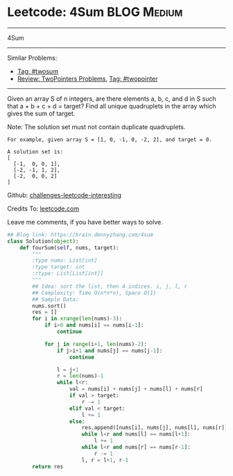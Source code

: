 * Leetcode: 4Sum                                   :BLOG:Medium:
#+STARTUP: showeverything
#+OPTIONS: toc:nil \n:t ^:nil creator:nil d:nil
:PROPERTIES:
:type:     twopointer, manydetails, twosum
:END:
---------------------------------------------------------------------
4Sum
---------------------------------------------------------------------
Similar Problems:
- [[https://brain.dennyzhang.com/tag/twosum][Tag: #twosum]]
- [[https://brain.dennyzhang.com/review-twopointer][Review: TwoPointers Problems]], [[https://brain.dennyzhang.com/tag/twopointer][Tag: #twopointer]]
---------------------------------------------------------------------
Given an array S of n integers, are there elements a, b, c, and d in S such that a + b + c + d = target? Find all unique quadruplets in the array which gives the sum of target.

Note: The solution set must not contain duplicate quadruplets.
#+BEGIN_EXAMPLE
For example, given array S = [1, 0, -1, 0, -2, 2], and target = 0.

A solution set is:
[
  [-1,  0, 0, 1],
  [-2, -1, 1, 2],
  [-2,  0, 0, 2]
]
#+END_EXAMPLE

Github: [[url-external:https://github.com/DennyZhang/challenges-leetcode-interesting/tree/master/4sum][challenges-leetcode-interesting]]

Credits To: [[url-external:https://leetcode.com/problems/4sum/description/][leetcode.com]]

Leave me comments, if you have better ways to solve.

#+BEGIN_SRC python
## Blog link: https://brain.dennyzhang.com/4sum
class Solution(object):
    def fourSum(self, nums, target):
        """
        :type nums: List[int]
        :type target: int
        :rtype: List[List[int]]
        """
        ## Idea: sort the list, then 4 indices. i, j, l, r
        ## Complexity: Time O(n*n*n), Space O(1)
        ## Sample Data:
        nums.sort()
        res = []
        for i in xrange(len(nums)-3):
            if i>0 and nums[i] == nums[i-1]:
                continue

            for j in range(i+1, len(nums)-2):
                if j>i+1 and nums[j] == nums[j-1]:
                    continue

                l = j+1
                r = len(nums)-1
                while l<r:
                    val = nums[i] + nums[j] + nums[l] + nums[r]
                    if val > target:
                        r -= 1
                    elif val < target:
                        l += 1
                    else:
                        res.append([nums[i], nums[j], nums[l], nums[r]])
                        while l<r and nums[l] == nums[l+1]:
                            l += 1
                        while l<r and nums[r] == nums[r-1]:
                            r -= 1
                        l, r = l+1, r-1
        return res
#+END_SRC
